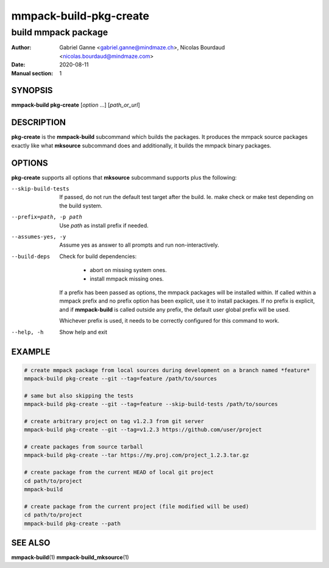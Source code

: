 =======================
mmpack-build-pkg-create
=======================

--------------------
build mmpack package
--------------------

:Author: Gabriel Ganne <gabriel.ganne@mindmaze.ch>,
         Nicolas Bourdaud <nicolas.bourdaud@mindmaze.com>
:Date: 2020-08-11
:Manual section: 1

SYNOPSIS
========

**mmpack-build pkg-create** [*option* ...] [*path_or_url*]

DESCRIPTION
===========
**pkg-create** is the **mmpack-build** subcommand which builds the packages. It
produces the mmpack source packages exactly like what **mksource** subcommand
does and additionally, it builds the mmpack binary packages.

OPTIONS
=======
**pkg-create** supports all options that **mksource** subcommand supports plus
the following:

--skip-build-tests
  If passed, do not run the default test target after the build.
  Ie. make check or make test depending on the build system.

--prefix=path, -p path
  Use *path* as install prefix if needed.

--assumes-yes, -y
  Assume yes as answer to all prompts and run non-interactively.

--build-deps
  Check for build dependencies:

    * abort on missing system ones.
    * install mmpack missing ones.

  If a prefix has been passed as options, the mmpack packages will be installed
  within. If called within a mmpack prefix and no prefix option has been
  explicit, use it to install packages. If no prefix is explicit, and if
  **mmpack-build** is called outside any prefix, the default user global prefix
  will be used.

  Whichever prefix is used, it needs to be correctly configured for this command
  to work.

--help, -h
  Show help and exit

EXAMPLE
=======
.. code-block:: sh

  # create mmpack package from local sources during development on a branch named *feature*
  mmpack-build pkg-create --git --tag=feature /path/to/sources

  # same but also skipping the tests
  mmpack-build pkg-create --git --tag=feature --skip-build-tests /path/to/sources

  # create arbitrary project on tag v1.2.3 from git server
  mmpack-build pkg-create --git --tag=v1.2.3 https://github.com/user/project

  # create packages from source tarball
  mmpack-build pkg-create --tar https://my.proj.com/project_1.2.3.tar.gz

  # create package from the current HEAD of local git project
  cd path/to/project
  mmpack-build

  # create package from the current project (file modified will be used)
  cd path/to/project
  mmpack-build pkg-create --path


SEE ALSO
========

**mmpack-build**\(1)
**mmpack-build_mksource**\(1)
